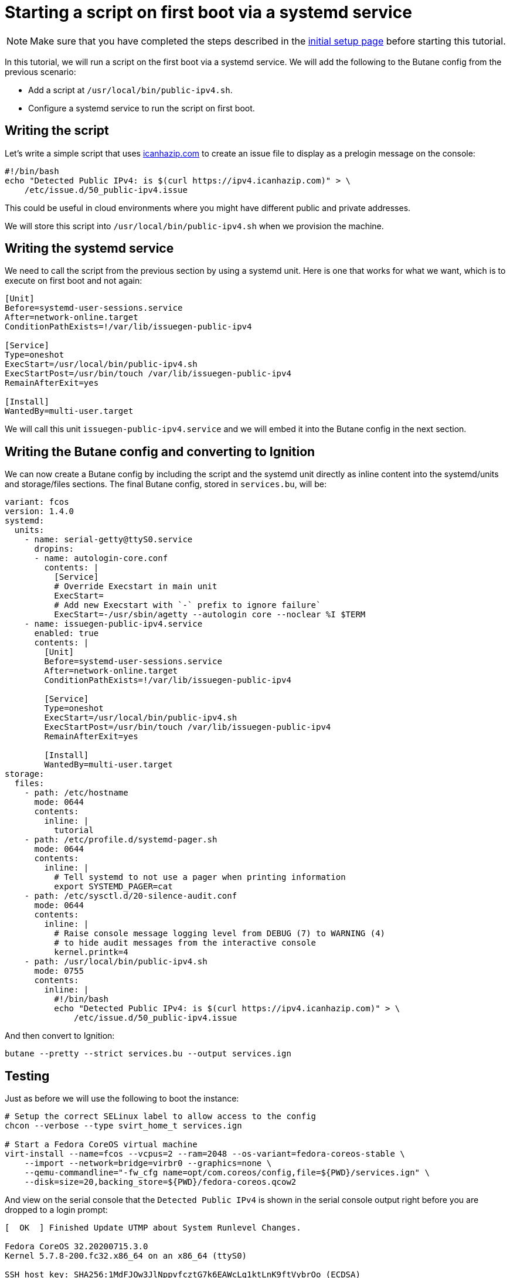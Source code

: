 = Starting a script on first boot via a systemd service

NOTE: Make sure that you have completed the steps described in the xref:tutorial-setup.adoc[initial setup page] before starting this tutorial.

In this tutorial, we will run a script on the first boot via a systemd service. We will add the following to the Butane config from the previous scenario:

* Add a script at `/usr/local/bin/public-ipv4.sh`.
* Configure a systemd service to run the script on first boot.

== Writing the script

Let's write a simple script that uses https://icanhazip.com/[icanhazip.com] to create an issue file to display as a prelogin message on the console:

[source,bash]
----
#!/bin/bash
echo "Detected Public IPv4: is $(curl https://ipv4.icanhazip.com)" > \
    /etc/issue.d/50_public-ipv4.issue
----

This could be useful in cloud environments where you might have different public and private addresses.

We will store this script into `/usr/local/bin/public-ipv4.sh` when we provision the machine.

== Writing the systemd service

We need to call the script from the previous section by using a systemd unit. Here is one that works for what we want, which is to execute on first boot and not again:

[source,service]
----
[Unit]
Before=systemd-user-sessions.service
After=network-online.target
ConditionPathExists=!/var/lib/issuegen-public-ipv4

[Service]
Type=oneshot
ExecStart=/usr/local/bin/public-ipv4.sh
ExecStartPost=/usr/bin/touch /var/lib/issuegen-public-ipv4
RemainAfterExit=yes

[Install]
WantedBy=multi-user.target
----

We will call this unit `issuegen-public-ipv4.service` and we will embed it into the Butane config in the next section.

== Writing the Butane config and converting to Ignition

We can now create a Butane config by including the script and the systemd unit directly as inline content into the systemd/units and storage/files sections. The final Butane config, stored in `services.bu`, will be:

[source,yaml]
----
variant: fcos
version: 1.4.0
systemd:
  units:
    - name: serial-getty@ttyS0.service
      dropins:
      - name: autologin-core.conf
        contents: |
          [Service]
          # Override Execstart in main unit
          ExecStart=
          # Add new Execstart with `-` prefix to ignore failure`
          ExecStart=-/usr/sbin/agetty --autologin core --noclear %I $TERM
    - name: issuegen-public-ipv4.service
      enabled: true
      contents: |
        [Unit]
        Before=systemd-user-sessions.service
        After=network-online.target
        ConditionPathExists=!/var/lib/issuegen-public-ipv4

        [Service]
        Type=oneshot
        ExecStart=/usr/local/bin/public-ipv4.sh
        ExecStartPost=/usr/bin/touch /var/lib/issuegen-public-ipv4
        RemainAfterExit=yes

        [Install]
        WantedBy=multi-user.target
storage:
  files:
    - path: /etc/hostname
      mode: 0644
      contents:
        inline: |
          tutorial
    - path: /etc/profile.d/systemd-pager.sh
      mode: 0644
      contents:
        inline: |
          # Tell systemd to not use a pager when printing information
          export SYSTEMD_PAGER=cat
    - path: /etc/sysctl.d/20-silence-audit.conf
      mode: 0644
      contents:
        inline: |
          # Raise console message logging level from DEBUG (7) to WARNING (4)
          # to hide audit messages from the interactive console
          kernel.printk=4
    - path: /usr/local/bin/public-ipv4.sh
      mode: 0755
      contents:
        inline: |
          #!/bin/bash
          echo "Detected Public IPv4: is $(curl https://ipv4.icanhazip.com)" > \
              /etc/issue.d/50_public-ipv4.issue
----

And then convert to Ignition:

[source,bash]
----
butane --pretty --strict services.bu --output services.ign
----

== Testing

Just as before we will use the following to boot the instance:

[source,bash]
----
# Setup the correct SELinux label to allow access to the config
chcon --verbose --type svirt_home_t services.ign

# Start a Fedora CoreOS virtual machine
virt-install --name=fcos --vcpus=2 --ram=2048 --os-variant=fedora-coreos-stable \
    --import --network=bridge=virbr0 --graphics=none \
    --qemu-commandline="-fw_cfg name=opt/com.coreos/config,file=${PWD}/services.ign" \
    --disk=size=20,backing_store=${PWD}/fedora-coreos.qcow2
----

And view on the serial console that the `Detected Public IPv4` is shown in the serial console output right before you are dropped to a login prompt:

----
[  OK  ] Finished Update UTMP about System Runlevel Changes.

Fedora CoreOS 32.20200715.3.0
Kernel 5.7.8-200.fc32.x86_64 on an x86_64 (ttyS0)

SSH host key: SHA256:1MdFJOw3JlNppvfcztG7k6EAWcLq1ktLnK9ftVybrOo (ECDSA)
SSH host key: SHA256:bXD4Dfn2AdrHOdMJ3cfWLkcT+XTWUdaj8qb4KH+bu20 (ED25519)
SSH host key: SHA256:crY6RMBzPLz/heXmYPX8fGRte+pbSihG9m9WyDyHgAo (RSA)
ens2: 192.168.122.136 fe80::5054:ff:fe74:611d
Ignition: user provided config was applied
No ssh authorized keys provided by Ignition or Afterburn
Detected Public IPv4: is 82.255.80.95
tutorial login: core (automatic login)

[core@tutorial ~]$
----

And the service shows it was launched successfully:

----
[core@tutorial ~]$ systemctl status --full issuegen-public-ipv4.service
● issuegen-public-ipv.service
     Loaded: loaded (/etc/systemd/system/issuegen-public-ipv.service; enabled; vendor preset: enabled)
     Active: active (exited) since Fri 2020-08-07 09:35:59 UTC; 57s ago
    Process: 1871 ExecStart=/usr/local/bin/public-ipv4.sh (code=exited, status=0/SUCCESS)
    Process: 1920 ExecStartPost=/usr/bin/touch /var/lib/issuegen-public-ipv4 (code=exited, status=0/SUCCESS)
   Main PID: 1871 (code=exited, status=0/SUCCESS)

Aug 07 09:35:58 tutorial systemd[1]: Starting issuegen-public-ipv.service...
Aug 07 09:35:58 tutorial public-ipv4.sh[1874]:   % Total    % Received % Xferd  Average Speed   Time    Time     Time  Current
Aug 07 09:35:58 tutorial public-ipv4.sh[1874]:                                  Dload  Upload   Total   Spent    Left  Speed
Aug 07 09:35:59 tutorial public-ipv4.sh[1874]: [158B blob data]
Aug 07 09:35:59 tutorial systemd[1]: Finished issuegen-public-ipv.service.
----

== Cleanup

Now let's take down the instance for the next test. First, disconnect from the serial console by pressing `CTRL` + `]` and then destroy the machine:

----
virsh destroy fcos
virsh undefine --remove-all-storage fcos
----

You may now proceed with the xref:tutorial-containers.adoc[next tutorial].
